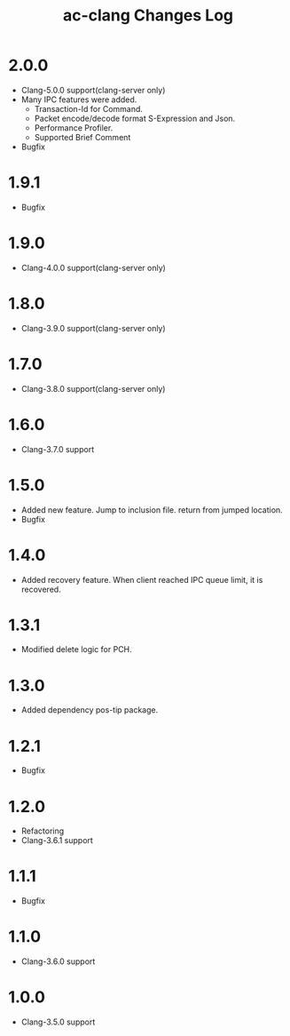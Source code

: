 # -*- mode: org ; coding: utf-8-unix -*-
# last updated : 2017/11/29.22:52:58


#+TITLE:     ac-clang Changes Log
#+AUTHOR:    yaruopooner
#+EMAIL:     [https://github.com/yaruopooner]
#+OPTIONS:   author:nil timestamp:t |:t \n:t ^:nil


* 2.0.0
  - Clang-5.0.0 support(clang-server only)
  - Many IPC features were added.
    - Transaction-Id for Command.
    - Packet encode/decode format S-Expression and Json.
    - Performance Profiler.
    - Supported Brief Comment
  - Bugfix

* 1.9.1
  - Bugfix

* 1.9.0
  - Clang-4.0.0 support(clang-server only)

* 1.8.0
  - Clang-3.9.0 support(clang-server only)

* 1.7.0
  - Clang-3.8.0 support(clang-server only)

* 1.6.0
  - Clang-3.7.0 support

* 1.5.0
  - Added new feature. Jump to inclusion file. return from jumped location.
  - Bugfix

* 1.4.0
  - Added recovery feature. When client reached IPC queue limit, it is recovered.

* 1.3.1
  - Modified delete logic for PCH.

* 1.3.0
  - Added dependency pos-tip package.

* 1.2.1
  - Bugfix

* 1.2.0
  - Refactoring
  - Clang-3.6.1 support

* 1.1.1
  - Bugfix

* 1.1.0
  - Clang-3.6.0 support

* 1.0.0
  - Clang-3.5.0 support
